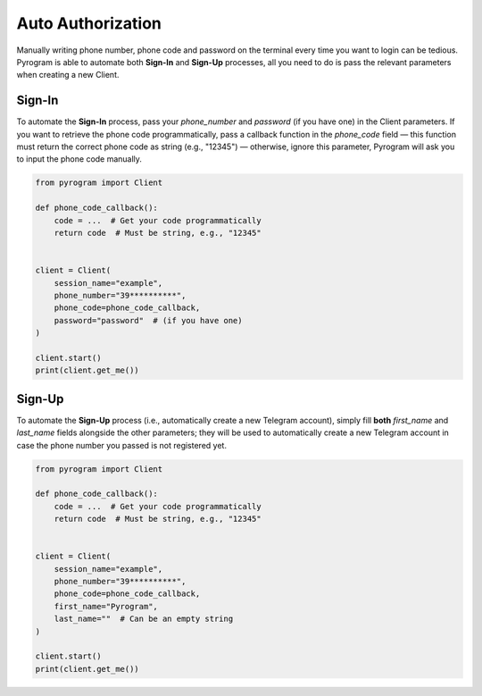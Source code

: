 Auto Authorization
==================

Manually writing phone number, phone code and password on the terminal every time you want to login can be tedious.
Pyrogram is able to automate both **Sign-In** and **Sign-Up** processes, all you need to do is pass the relevant
parameters when creating a new Client.

Sign-In
-------

To automate the **Sign-In** process, pass your *phone_number* and *password* (if you have one) in the Client parameters.
If you want to retrieve the phone code programmatically, pass a callback function in the *phone_code* field — this
function must return the correct phone code as string (e.g., "12345") — otherwise, ignore this parameter, Pyrogram will
ask you to input the phone code manually.

.. code-block:: python

    from pyrogram import Client

    def phone_code_callback():
        code = ...  # Get your code programmatically
        return code  # Must be string, e.g., "12345"


    client = Client(
        session_name="example",
        phone_number="39**********",
        phone_code=phone_code_callback,
        password="password"  # (if you have one)
    )

    client.start()
    print(client.get_me())

Sign-Up
-------

To automate the **Sign-Up** process (i.e., automatically create a new Telegram account), simply fill **both**
*first_name* and *last_name* fields alongside the other parameters; they will be used to automatically create a new
Telegram account in case the phone number you passed is not registered yet.

.. code-block:: python

    from pyrogram import Client

    def phone_code_callback():
        code = ...  # Get your code programmatically
        return code  # Must be string, e.g., "12345"


    client = Client(
        session_name="example",
        phone_number="39**********",
        phone_code=phone_code_callback,
        first_name="Pyrogram",
        last_name=""  # Can be an empty string
    )

    client.start()
    print(client.get_me())